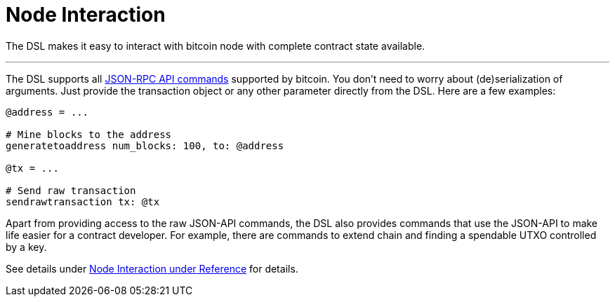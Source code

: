= Node Interaction
:page-layout: page
:page-title: Node Interaction
:page-nav_order: 4

The DSL makes it easy to interact with bitcoin node with complete
contract state available.

---

The DSL supports all
link:https://en.bitcoin.it/wiki/API_reference_%28JSON-RPC%29[ JSON-RPC
API commands] supported by bitcoin. You don't need to worry about
(de)serialization of arguments. Just provide the transaction object or
any other parameter directly from the DSL. Here are a few examples:

[source,ruby]
----
@address = ...

# Mine blocks to the address
generatetoaddress num_blocks: 100, to: @address

@tx = ...

# Send raw transaction
sendrawtransaction tx: @tx
----

Apart from providing access to the raw JSON-API commands, the DSL also
provides commands that use the JSON-API to make life easier for a
contract developer. For example, there are commands to extend chain
and finding a spendable UTXO controlled by a key.

See details under link:../dev/reference.html#node-interaction[Node Interaction under Reference]
for details.

